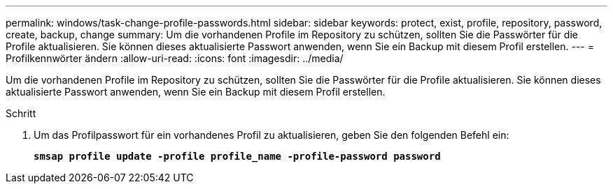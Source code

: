 ---
permalink: windows/task-change-profile-passwords.html 
sidebar: sidebar 
keywords: protect, exist, profile, repository, password, create, backup, change 
summary: Um die vorhandenen Profile im Repository zu schützen, sollten Sie die Passwörter für die Profile aktualisieren. Sie können dieses aktualisierte Passwort anwenden, wenn Sie ein Backup mit diesem Profil erstellen. 
---
= Profilkennwörter ändern
:allow-uri-read: 
:icons: font
:imagesdir: ../media/


[role="lead"]
Um die vorhandenen Profile im Repository zu schützen, sollten Sie die Passwörter für die Profile aktualisieren. Sie können dieses aktualisierte Passwort anwenden, wenn Sie ein Backup mit diesem Profil erstellen.

.Schritt
. Um das Profilpasswort für ein vorhandenes Profil zu aktualisieren, geben Sie den folgenden Befehl ein:
+
`*smsap profile update -profile profile_name -profile-password password*`



